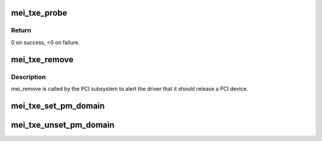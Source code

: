 .. -*- coding: utf-8; mode: rst -*-
.. src-file: drivers/misc/mei/pci-txe.c

.. _`mei_txe_probe`:

mei_txe_probe
=============

.. c:function:: int mei_txe_probe(struct pci_dev *pdev, const struct pci_device_id *ent)

    Device Initialization Routine

    :param struct pci_dev \*pdev:
        PCI device structure

    :param const struct pci_device_id \*ent:
        entry in mei_txe_pci_tbl

.. _`mei_txe_probe.return`:

Return
------

0 on success, <0 on failure.

.. _`mei_txe_remove`:

mei_txe_remove
==============

.. c:function:: void mei_txe_remove(struct pci_dev *pdev)

    Device Removal Routine

    :param struct pci_dev \*pdev:
        PCI device structure

.. _`mei_txe_remove.description`:

Description
-----------

mei_remove is called by the PCI subsystem to alert the driver
that it should release a PCI device.

.. _`mei_txe_set_pm_domain`:

mei_txe_set_pm_domain
=====================

.. c:function:: void mei_txe_set_pm_domain(struct mei_device *dev)

    fill and set pm domain structure for device

    :param struct mei_device \*dev:
        mei_device

.. _`mei_txe_unset_pm_domain`:

mei_txe_unset_pm_domain
=======================

.. c:function:: void mei_txe_unset_pm_domain(struct mei_device *dev)

    clean pm domain structure for device

    :param struct mei_device \*dev:
        mei_device

.. This file was automatic generated / don't edit.

